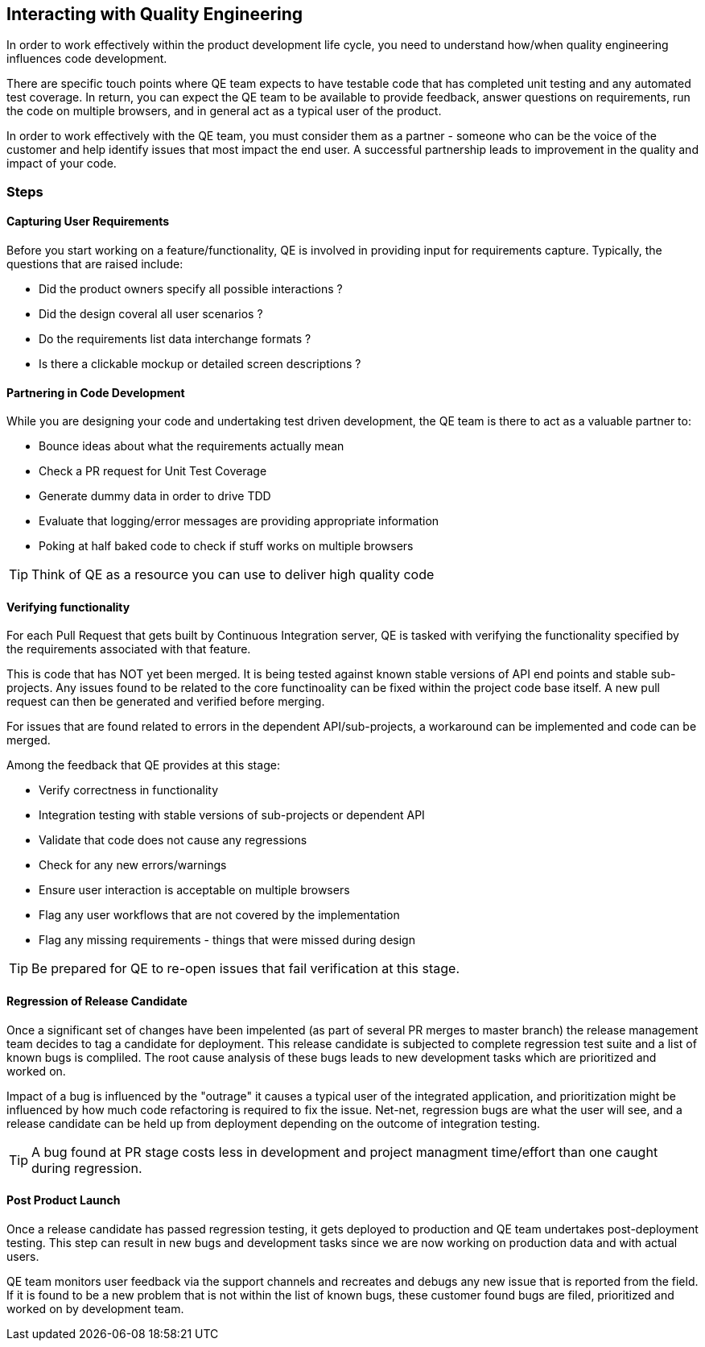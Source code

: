 == Interacting with Quality Engineering

In order to work effectively within the product development life cycle, you need to understand how/when quality engineering influences code development.

There are specific touch points where QE team expects to have testable code that has completed unit testing and any automated test coverage. In return, you can expect the QE team to be available to provide feedback, answer questions on requirements, run the code on multiple browsers, and in general act as a typical user of the product.

In order to work effectively with the QE team, you must consider them as a partner - someone who can be the voice of the customer and help identify issues that most impact the end user. A successful partnership leads to improvement in the quality and impact of your code.

=== Steps

////
image::processes/github-create-pr.svg[Workflow]
////

==== Capturing User Requirements

Before you start working on a feature/functionality, QE is involved in providing input for requirements capture. Typically, the questions that are raised include:

* Did the product owners specify all possible interactions ?
* Did the design coveral all user scenarios ?
* Do the requirements list data interchange formats ?
* Is there a clickable mockup or detailed screen descriptions ?

==== Partnering in Code Development

While you are designing your code and undertaking test driven development, the QE team is there to act as a valuable partner to:

* Bounce ideas about what the requirements actually mean
* Check a PR request for Unit Test Coverage
* Generate dummy data in order to drive TDD
* Evaluate that logging/error messages are providing appropriate information
* Poking at half baked code to check if stuff works on multiple browsers

TIP: Think of QE as a resource you can use to deliver high quality code

==== Verifying functionality

For each Pull Request that gets built by Continuous Integration server, QE is tasked with verifying the functionality specified by the requirements associated with that feature. 

This is code that has NOT yet been merged. It is being tested against known stable versions of API end points and stable sub-projects. Any issues found to be related to the core functinoality can be fixed within the project code base itself. A new pull request can then be generated and verified before merging. 

For issues that are found related to errors in the dependent API/sub-projects, a workaround can be implemented and code can be merged. 

Among the feedback that QE provides at this stage:

* Verify correctness in functionality
* Integration testing with stable versions of sub-projects or dependent API
* Validate that code does not cause any regressions
* Check for any new errors/warnings
* Ensure user interaction is acceptable on multiple browsers
* Flag any user workflows that are not covered by the implementation
* Flag any missing requirements - things that were missed during design

TIP: Be prepared for QE to re-open issues that fail verification at this stage.

==== Regression of Release Candidate

Once a significant set of changes have been impelented (as part of several PR merges to master branch) the release management team decides to tag a candidate for deployment. This release candidate is subjected to complete regression test suite and a list of known bugs is compliled. The root cause analysis of these bugs leads to new development tasks which are prioritized and worked on. 

Impact of a bug is influenced by the "outrage" it causes a typical user of the integrated application, and prioritization might be influenced by how much code refactoring is required to fix the issue. Net-net, regression bugs are what the user will see, and a release candidate can be held up from deployment depending on the outcome of integration testing.

TIP: A bug found at PR stage costs less in development and project managment time/effort than one caught during regression.

==== Post Product Launch

Once a release candidate has passed regression testing, it gets deployed to production and QE team undertakes post-deployment testing. This step can result in new bugs and development tasks since we are now working on production data and with actual users.

QE team monitors user feedback via the support channels and recreates and debugs any new issue that is reported from the field. If it is found to be a new problem that is not within the list of known bugs, these customer found bugs are filed, prioritized and worked on by development team.

